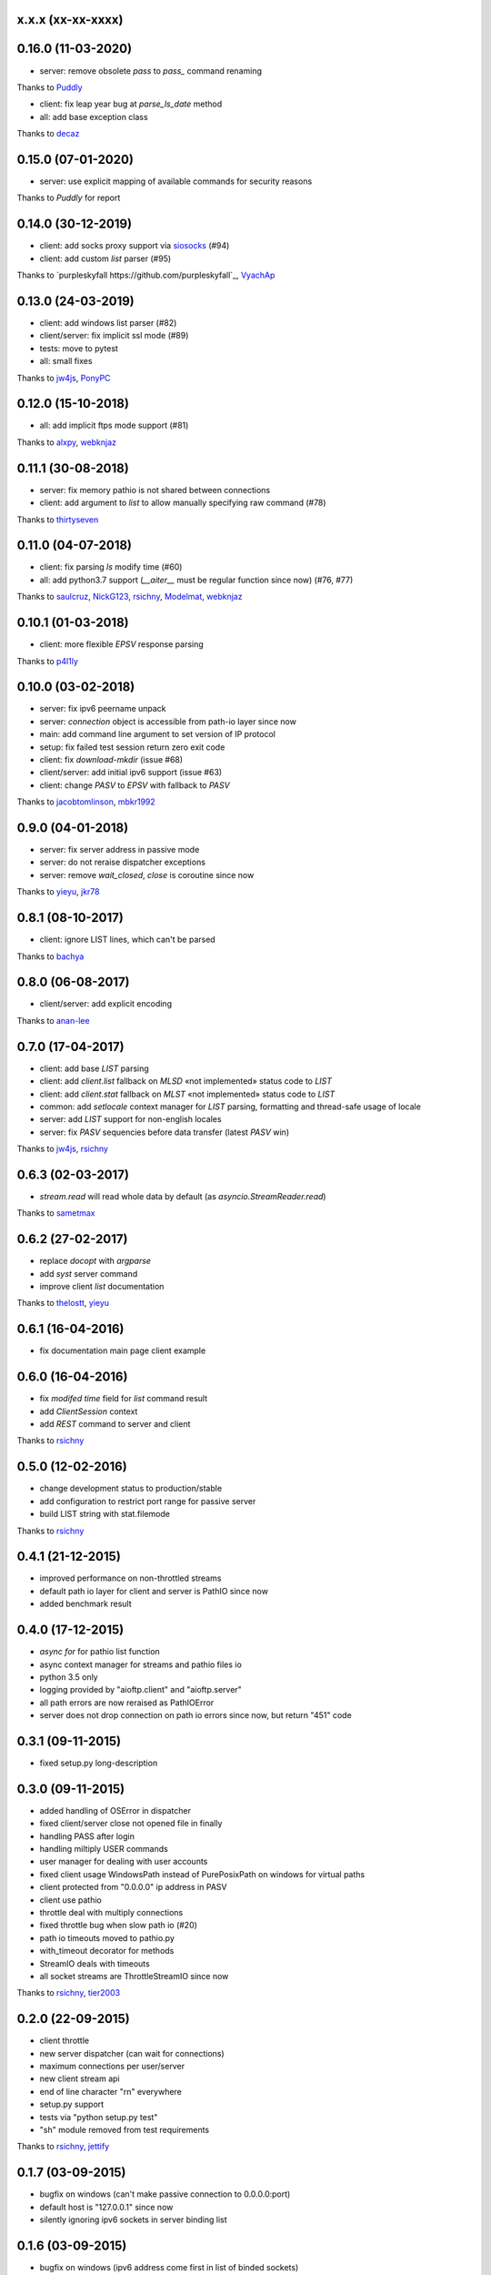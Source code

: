 x.x.x (xx-xx-xxxx)
------------------

0.16.0 (11-03-2020)
------------------

- server: remove obsolete `pass` to `pass_` command renaming
Thanks to `Puddly <https://github.com/puddly>`_

- client: fix leap year bug at `parse_ls_date` method
- all: add base exception class
Thanks to `decaz <https://github.com/decaz>`_

0.15.0 (07-01-2020)
-------------------

- server: use explicit mapping of available commands for security reasons
Thanks to `Puddly` for report

0.14.0 (30-12-2019)
-------------------

- client: add socks proxy support via `siosocks <https://github.com/pohmelie/siosocks>`_ (#94)
- client: add custom `list` parser (#95)
Thanks to `purpleskyfall https://github.com/purpleskyfall`_, `VyachAp <https://github.com/VyachAp>`_

0.13.0 (24-03-2019)
-------------------

- client: add windows list parser (#82)
- client/server: fix implicit ssl mode (#89)
- tests: move to pytest
- all: small fixes
Thanks to `jw4js <https://github.com/jw4js>`_, `PonyPC <https://github.com/PonyPC>`_

0.12.0 (15-10-2018)
-------------------

- all: add implicit ftps mode support (#81)
Thanks to `alxpy <https://github.com/alxpy>`_, `webknjaz <https://github.com/webknjaz>`_

0.11.1 (30-08-2018)
-------------------

- server: fix memory pathio is not shared between connections
- client: add argument to `list` to allow manually specifying raw command (#78)
Thanks to `thirtyseven <https://github.com/thirtyseven>`_


0.11.0 (04-07-2018)
-------------------

- client: fix parsing `ls` modify time (#60)
- all: add python3.7 support (`__aiter__` must be regular function since now) (#76, #77)
Thanks to `saulcruz <https://github.com/saulcruz>`_, `NickG123 <https://github.com/NickG123>`_, `rsichny <https://github.com/rsichny>`_, `Modelmat <https://github.com/Modelmat>`_, `webknjaz <https://github.com/webknjaz>`_

0.10.1 (01-03-2018)
-------------------

- client: more flexible `EPSV` response parsing
Thanks to `p4l1ly <https://github.com/p4l1ly>`_

0.10.0 (03-02-2018)
-------------------

- server: fix ipv6 peername unpack
- server: `connection` object is accessible from path-io layer since now
- main: add command line argument to set version of IP protocol
- setup: fix failed test session return zero exit code
- client: fix `download`-`mkdir` (issue #68)
- client/server: add initial ipv6 support (issue #63)
- client: change `PASV` to `EPSV` with fallback to `PASV`
Thanks to `jacobtomlinson <https://github.com/jacobtomlinson>`_, `mbkr1992 <https://github.com/mbkr1992>`_

0.9.0 (04-01-2018)
------------------

- server: fix server address in passive mode
- server: do not reraise dispatcher exceptions
- server: remove `wait_closed`, `close` is coroutine since now
Thanks to `yieyu <https://github.com/yieyu>`_, `jkr78 <https://github.com/jkr78>`_

0.8.1 (08-10-2017)
------------------

- client: ignore LIST lines, which can't be parsed
Thanks to `bachya <https://github.com/bachya>`_

0.8.0 (06-08-2017)
------------------

- client/server: add explicit encoding
Thanks to `anan-lee <https://github.com/anan-lee>`_

0.7.0 (17-04-2017)
------------------

- client: add base `LIST` parsing
- client: add `client.list` fallback on `MLSD` «not implemented» status code to `LIST`
- client: add `client.stat` fallback on `MLST` «not implemented» status code to `LIST`
- common: add `setlocale` context manager for `LIST` parsing, formatting and thread-safe usage of locale
- server: add `LIST` support for non-english locales
- server: fix `PASV` sequencies before data transfer (latest `PASV` win)
Thanks to `jw4js <https://github.com/jw4js>`_, `rsichny <https://github.com/rsichny>`_

0.6.3 (02-03-2017)
------------------

- `stream.read` will read whole data by default (as `asyncio.StreamReader.read`)
Thanks to `sametmax <https://github.com/sametmax>`_

0.6.2 (27-02-2017)
------------------

- replace `docopt` with `argparse`
- add `syst` server command
- improve client `list` documentation
Thanks to `thelostt <https://github.com/thelostt>`_, `yieyu <https://github.com/yieyu>`_

0.6.1 (16-04-2016)
------------------

- fix documentation main page client example

0.6.0 (16-04-2016)
------------------

- fix `modifed time` field for `list` command result
- add `ClientSession` context
- add `REST` command to server and client
Thanks to `rsichny <https://github.com/rsichny>`_

0.5.0 (12-02-2016)
------------------

- change development status to production/stable
- add configuration to restrict port range for passive server
- build LIST string with stat.filemode
Thanks to `rsichny <https://github.com/rsichny>`_

0.4.1 (21-12-2015)
------------------

- improved performance on non-throttled streams
- default path io layer for client and server is PathIO since now
- added benchmark result

0.4.0 (17-12-2015)
------------------

- `async for` for pathio list function
- async context manager for streams and pathio files io
- python 3.5 only
- logging provided by "aioftp.client" and "aioftp.server"
- all path errors are now reraised as PathIOError
- server does not drop connection on path io errors since now, but return "451" code

0.3.1 (09-11-2015)
------------------

- fixed setup.py long-description

0.3.0 (09-11-2015)
------------------

- added handling of OSError in dispatcher
- fixed client/server close not opened file in finally
- handling PASS after login
- handling miltiply USER commands
- user manager for dealing with user accounts
- fixed client usage WindowsPath instead of PurePosixPath on windows for virtual paths
- client protected from "0.0.0.0" ip address in PASV
- client use pathio
- throttle deal with multiply connections
- fixed throttle bug when slow path io (#20)
- path io timeouts moved to pathio.py
- with_timeout decorator for methods
- StreamIO deals with timeouts
- all socket streams are ThrottleStreamIO since now
Thanks to `rsichny <https://github.com/rsichny>`_, `tier2003 <https://github.com/tier2003>`_

0.2.0 (22-09-2015)
------------------

- client throttle
- new server dispatcher (can wait for connections)
- maximum connections per user/server
- new client stream api
- end of line character "\r\n" everywhere
- setup.py support
- tests via "python setup.py test"
- "sh" module removed from test requirements
Thanks to `rsichny <https://github.com/rsichny>`_, `jettify <https://github.com/jettify>`_

0.1.7 (03-09-2015)
------------------

- bugfix on windows (can't make passive connection to 0.0.0.0:port)
- default host is "127.0.0.1" since now
- silently ignoring ipv6 sockets in server binding list

0.1.6 (03-09-2015)
------------------

- bugfix on windows (ipv6 address come first in list of binded sockets)

0.1.5 (01-09-2015)
------------------

- bugfix server on windows (PurePosixPath for virtual path)

0.1.4 (31-08-2015)
------------------

- close data connection after client disconnects
Thanks to `rsichny <https://github.com/rsichny>`_

0.1.3 (28-08-2015)
------------------

- pep8 "Method definitions inside a class are surrounded by a single blank line"
- MemoryPathIO.Stats should include st_mode
Thanks to `rsichny <https://github.com/rsichny>`_

0.1.2 (11-06-2015)
------------------

- aioftp now executes like script ("python -m aioftp")

0.1.1 (10-06-2015)
------------------

- typos in server strings
- docstrings for path abstraction layer

0.1.0 (05-06-2015)
------------------

- server functionality
- path abstraction layer

0.0.1 (24-04-2015)
------------------

- first release (client only)
